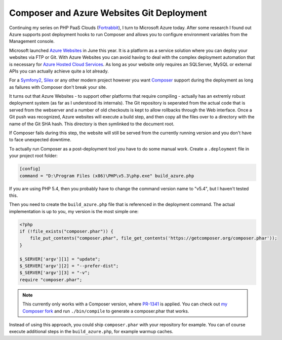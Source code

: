 Composer and Azure Websites Git Deployment
==========================================

Continuing my series on PHP PaaS Clouds (`Fortrabbit
<http://fortrabbit.com/>`_), I turn to Microsoft Azure today. After some
research I found out Azure supports post deployment hooks to run
Composer and allows you to configure environment variables from the Management
console.

Microsoft launched `Azure Websites
<https://www.windowsazure.com/en-us/home/scenarios/web-sites/>`_ in June this
year.  It is a platform as a service solution where you can deploy your
websites via FTP or Git. With Azure Websites you can avoid having to deal with
the complex deployment automation that is necessary for `Azure Hosted Cloud
Services <https://www.windowsazure.com/en-us/home/features/cloud-services/>`_.
As long as your website only requires an SQLServer, MySQL or external APIs you
can actually achieve quite a lot already.

For a `Symfony2 <http://www.symfony.com>`_, `Silex
<http://www.silex-project.org>`_ or any other modern project however you want
`Composer <http://www.getcomposer.org>`_ support during the deployment as
long as failures with Composer don't break your site.

It turns out that Azure Websites - to support other platforms that require
compiling - actually has an extremly robust deployment system (as far as I
understood its internals). The Git repository is seperated from the actual code
that is served from the webserver and a number of old checkouts is kept to
allow rollbacks through the Web interface. Once a Git push was recognized,
Azure websites will execute a build step, and then copy all the files over to a
directory with the name of the Git SHA hash. This directory is then symlinked
to the document root.

If Composer fails during this step, the website will still be served from the
currently running version and you don't have to face unexpected downtime.

To actually run Composer as a post-deployment tool you have to do some manual
work. Create a ``.deployment`` file in your project root folder:

.. code-block:: ini

    [config]
    command = "D:\Program Files (x86)\PHP\v5.3\php.exe" build_azure.php

If you are using PHP 5.4, then you probably have to change the command version
name to "v5.4", but I haven't tested this.

Then you need to create the ``build_azure.php`` file that is referenced in the
deployment command. The actual implementation is up to you, my version is
the most simple one:

.. code-block:: php

    <?php
    if (!file_exists("composer.phar")) {
        file_put_contents("composer.phar", file_get_contents('https://getcomposer.org/composer.phar'));
    }

    $_SERVER['argv'][1] = "update";
    $_SERVER['argv'][2] = "--prefer-dist";
    $_SERVER['argv'][3] = "-v";
    require "composer.phar";

.. note::

    This currently only works with a Composer version, where
    `PR-1341 <https://github.com/composer/composer/pull/1341>`_ is applied.
    You can check out `my Composer fork
    <https://github.com/beberlei/composer/tree/GH-1339>`_ and run
    ``./bin/compile`` to generate a composer.phar that works.

Instead of using this approach, you could ship ``composer.phar`` with your repository for example.
You can of course execute additional steps in the ``build_azure.php``, for example warmup caches.

.. author:: default
.. categories:: PHP
.. tags:: Azure
.. comments::
